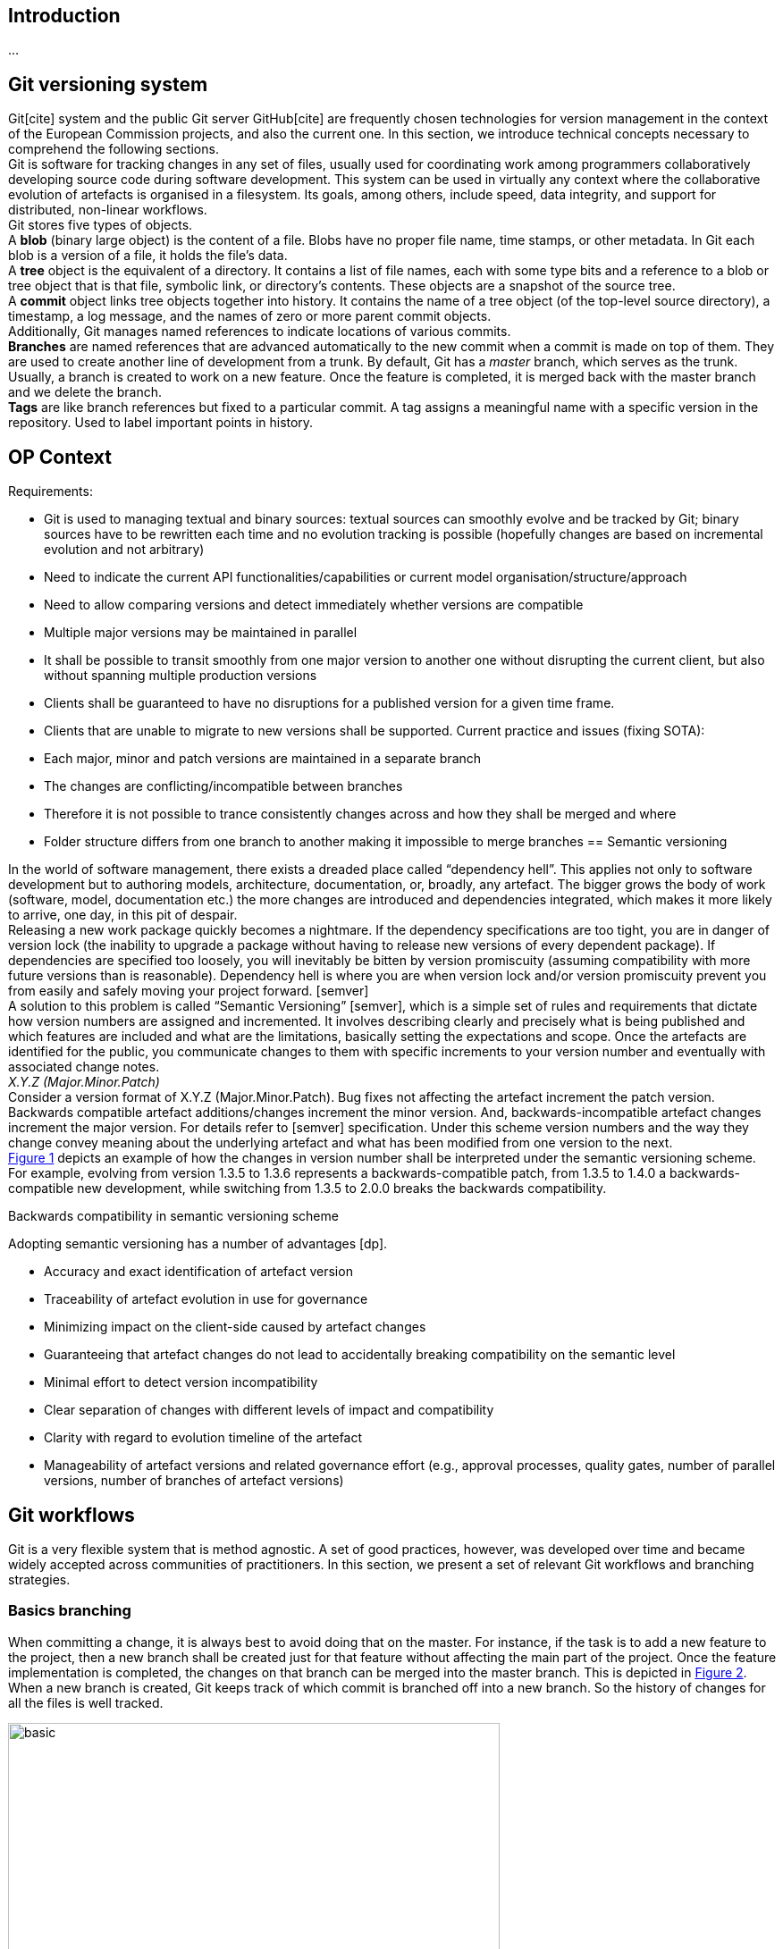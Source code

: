 == Introduction
...

== Git versioning system

Git[cite] system and the public Git server GitHub[cite] are frequently chosen technologies for version management in the context of the European Commission projects, and also the current one. In this section, we introduce technical concepts necessary to comprehend the following sections.  +
Git is software for tracking changes in any set of files, usually used for coordinating work among programmers collaboratively developing source code during software development. This system can be used in virtually any context where the collaborative evolution of artefacts is organised in a filesystem. Its goals, among others, include speed, data integrity, and support for distributed, non-linear workflows.  +
Git stores five types of objects.  +
A *blob* (binary large object) is the content of a file. Blobs have no proper file name, time stamps, or other metadata. In Git each blob is a version of a file, it holds the file's data. +
A *tree* object is the equivalent of a directory. It contains a list of file names, each with some type bits and a reference to a blob or tree object that is that file, symbolic link, or directory's contents. These objects are a snapshot of the source tree. +
A *commit* object links tree objects together into history. It contains the name of a tree object (of the top-level source directory), a timestamp, a log message, and the names of zero or more parent commit objects. +
Additionally, Git manages named references to indicate locations of various commits.  +
*Branches* are named references that are advanced automatically to the new commit when a commit is made on top of them. They are used to create another line of development from a trunk. By default, Git has a _master_ branch, which serves as the trunk. Usually, a branch is created to work on a new feature. Once the feature is completed, it is merged back with the master branch and we delete the branch.  +
*Tags* are like branch references but fixed to a particular commit. A tag assigns a meaningful name with a specific version in the repository. Used to label important points in history.

== OP Context

Requirements:

* Git is used to managing textual and binary sources: textual sources can smoothly evolve and be tracked by Git; binary sources have to be rewritten each time and no evolution tracking is possible (hopefully changes are based on incremental evolution and not arbitrary)
* Need to indicate the current API functionalities/capabilities or current model organisation/structure/approach
* Need to allow comparing versions and detect immediately whether versions are compatible
* Multiple major versions may be maintained in parallel
* It shall be possible to transit smoothly from one major version to another one without disrupting the current client, but also without spanning multiple production versions
* Clients shall be guaranteed to have no disruptions for a published version for a given time frame.
* Clients that are unable to migrate to new versions shall be supported.
Current practice and issues (fixing SOTA):

* Each major, minor and patch versions are maintained in a separate branch
* The changes are conflicting/incompatible between branches
* Therefore it is not possible to trance consistently changes across and how they shall be merged and where
* Folder structure differs from one branch to another making it impossible to merge branches
== Semantic versioning

In the world of software management, there exists a dreaded place called “dependency hell”. This applies not only to software development but to authoring models, architecture, documentation, or, broadly, any artefact. The bigger grows the body of work (software, model, documentation etc.) the more changes are introduced and dependencies integrated, which makes it more likely to arrive, one day, in this pit of despair. +
Releasing a new work package quickly becomes a nightmare. If the dependency specifications are too tight, you are in danger of version lock (the inability to upgrade a package without having to release new versions of every dependent package). If dependencies are specified too loosely, you will inevitably be bitten by version promiscuity (assuming compatibility with more future versions than is reasonable). Dependency hell is where you are when version lock and/or version promiscuity prevent you from easily and safely moving your project forward. [semver] +
A solution to this problem is called “Semantic Versioning” [semver], which is a simple set of rules and requirements that dictate how version numbers are assigned and incremented. It involves describing clearly and precisely what is being published and which features are included and what are the limitations, basically setting the expectations and scope. Once the artefacts are identified for the public, you communicate changes to them with specific increments to your version number and eventually with associated change notes.  +
_X.Y.Z (Major.Minor.Patch)_ +
Consider a version format of X.Y.Z (Major.Minor.Patch). Bug fixes not affecting the artefact increment the patch version. Backwards compatible artefact additions/changes increment the minor version. And, backwards-incompatible artefact changes increment the major version. For details refer to [semver] specification. Under this scheme version numbers and the way they change convey meaning about the underlying artefact and what has been modified from one version to the next. +
 <<sem-vserion>> depicts an example of how the changes in version number shall be interpreted under the semantic versioning scheme. For example, evolving from version 1.3.5 to 1.3.6 represents a backwards-compatible patch, from 1.3.5 to 1.4.0 a backwards-compatible new development, while switching from 1.3.5 to 2.0.0 breaks the backwards compatibility.

[#sem-vserion]
.Backwards compatibility in semantic versioning scheme
[reftext="Figure {counter:figure}",align="center"]
//image::../images/semantic_versioning.png[width=70%]
// image::../images/semantic_versioning.png[semantic versioning scheme, 500, align="center"]
// image::./docs/modules/ROOT/images/semantic_versioning.png[semantic versioning scheme, 500, align="center"]
Adopting semantic versioning has a number of advantages [dp].

* Accuracy and exact identification of artefact version
* Traceability of artefact evolution in use for governance
* Minimizing impact on the client-side caused by artefact changes
* Guaranteeing that artefact changes do not lead to accidentally breaking compatibility on the semantic level
* Minimal effort to detect version incompatibility
* Clear separation of changes with different levels of impact and compatibility
* Clarity with regard to evolution timeline of the artefact
* Manageability of artefact versions and related governance effort (e.g., approval processes, quality gates, number of parallel versions, number of branches of artefact versions)


== Git workflows

Git is a very flexible system that is method agnostic. A set of good practices, however, was developed over time and became widely accepted across communities of practitioners. In this section, we present a set of relevant Git workflows and branching strategies.

=== Basics branching

When committing a change, it is always best to avoid doing that on the master. For instance, if the task is to add a new feature to the project, then a new branch shall be created just for that feature without affecting the main part of the project. Once the feature implementation is completed, the changes on that branch can be merged into the master branch. This is depicted in <<basic-flow>>. +
When a new branch is created, Git keeps track of which commit is branched off into a new branch. So the history of changes for all the files is well tracked.

[#basic-flow]
.Basic branching flow with pull request
[reftext="Figure {counter:figure}",align="center"]
image::git-basic-flow.png[alt=basic,width=80%]

The contributor makes changes locally on a support branch (for example a feature) and when the work is complete, the changes are all pushed into the remote repository.  Then the contributor files a pull request, which means that before merging the branch into the master branch, the changes must be revised by peers. This process usually generates a number of improvement suggestions, which result in a series of additional minor commits. Using pull requests is a best practice generally adopted for ensuring a higher quality of work. When the pull request is accepted, the branch author or the repository maintainer merges the branch into the master or development branch, depending on the branching strategy. The pull request is closed and the feature branch is deleted from the repository.

=== Contribution types

Typical contribution - The typical day-to-day flow includes normal changes that contributors make to the codebase, changes that do not bring any heightened sense of urgency. These changes are ordinary in terms of size and complexity for your codebase and, generally, will make up the bulk of all the changes the contributors make. Since this flow will be used the most frequently, your strategy here must ensure proper coordination among the developers and support all relevant policies such as automated testing, pull requests, and deployments. +
Emergency hotfixes - An emergency hotfix is when a particular incident or issue has been expedited to deal with some emergent situation, normally bug fixes. Your flow must account for a contributor who needs to make an urgent change and get it all the way through your process and into production while still aligning with the typical development workflow. +
Simple vs complex changes - As the practice has evolved, the emphasis on contributors working on smaller changes and limited batch sizes has increased. This is due to the broader use of flow-based delivery practices. However, there are still situations when large, complex changes must be made and the branching strategy must accommodate those situations. +
Standard vs experimental changes - Contributors feel greater certainty about how standard code changes will perform than with experimental code changes. For example, if a new untested approach is evaluated, or an experimental feature is developed, the result is almost always uncertain about how well it integrates with the existing codebase. In that case, the changes may or may not actually go to production but still need to be shared with other contributors. The branching strategy must account for these types of experimental changes.

=== Branch types

Typically the branches are divided into two categories, the main branches: master and development; and supporting branches: feature, hotfix, release.  +
Any repository holds at least one min branch, and in the case, a development branch is adopted then there are two main branches with an infinite lifetime.  +
The branching strategy needs to support parallel work between contributors, ease tracking of features, prepare for production releases and to assist in quickly fixing live production problems. This is done with supporting branches. Unlike the main branches, these branches always have a limited lifetime, since they are removed after the work is completed. +
*Master branch* - Every Git repository has a trunk (also referred to as main, mainline, or the master branch). When a Git repository is created, the trunk exists automatically as the implicit first branch. The use of a trunk and the timing of changes landing on it vary depending on the exact branching strategy being used. In trunk-based development, the trunk is the central branch to which all developers send their code changes. +
*Feature branch* - A feature branch is used to develop a new feature. It can be short- or long-lived depending on the specific branching flow. The branch often is used by a single contributor for only their changes, but it is possible to share it with other contributors as well. Feature branch spans from either the trunk or development branch depending on the branching strategy.  +
*Development branch* (optional) - The development branch is a long-lived feature branch that holds changes made by contributors before they’re ready to go to production. It parallels the trunk and is never removed. Some teams have the development branch correspond with a non-production environment. As such, commits to the development branch trigger test environment deployments if automation is set up. Development and trunk are frequently bidirectionally integrated, and it’s typical for a contributor to bear the responsibility of integrating them. Some branching strategies avoid development branch and span feature or hotfix branches directly from the trunk. This is decided by the branching strategy and in our case, we leave it out.  +
*Release branch* - A release branch can be either short-lived or long-lived depending on the strategy. In either case, the release branch reflects a set of changes that are intended to go through the production release process. It usually involves, among others, increasing the version number, announcing a release, fixing last-minute bugs but no new features are included.   +
*Hotfix branch* - A hotfix branch is a branch that’s used generally to hold changes related to emergency bug fixes. They are typically short-lived and are split off from a release or main branch. These branches are common in projects with explicitly versioned artefacts.

=== Naming conventions

Consider the (branch_type/branch_id) naming convention for branches. The branch_type is one of the adopted branching strategy: _master, feature, hotfix, release_. The branch_id is a unique identifier. In case the development process is managed with a ticket management system, then the branch_id shall be the ticket id. Alternatively, branches can be given mnemonic identifiers, but doing so is discouraged as a regular practice. +
_branch_type/branch_id_ +
So for example implementation of a feature registers under id “#32” in the ticket management system, shall be developed in the branch named “feature/32”. While bug “#45” shall be fixed in the branch named “hotfix/45”. Preparation of release “0.5.0” shall be done in the branch named “release/0.5.0”. +
_vX.Y.X_ +
Tags on the other hand shall be named always by the semantic version scheme mentioned in the previous section. A good practice is to add the prefix “v” for “version” like this “vX.Y.X”. For example, the release “0.5.1” shall be tagged with “v0.5.1”.

=== Simplified Gitflow model

Gitflow model has been developed over 10 years ago [] and is the result of crystallising Git usage best practices. It involves two main branches: master and development. In this section, we describe a simplified version of it, which using only a single main branch: the master.  +
<<simple-gitflow>> depicts a prototypical branch organisation covering the typical use cases presented in this report.

[#simple-gitflow]
.Simplified Gitflow model
[reftext="Figure {counter:figure}",align="center"]
image::git-simplified-flow.png[alt=basic,width=97%]

==== Developing a new feature

New developments are done by branching off a new feature branch from the master, or occasionally from another feature branch. It is always merged back into the master and deleted as soon as the development is completed and revised in a pull request process. At the development time, it may not be known when the feature will be released so it can be incorporated in the next or future versions.

==== Releasing a new version

To prepare a new release, create a branch named after its version. On this branch will be done the entire production release for a new version. This includes making last-minute adjustments and bug fixes, preparing the meta-data for release (version numbers, build dates, etc.), writing the release notes, etc. By doing all of this work on a release branch, the master branch is cleared to receive features for the next big release.  +
The key moment to branch off a new release branch from the master is when it reflects the desired state of the new release, incorporating all the planned features. All features targeted at future releases must wait until after the release branch is branched off. +
Adding large new features here is strictly prohibited. They must be merged into master, and therefore, wait for the next big release. +
When the state of the release branch is ready to become a real release, some actions need to be carried out. First, the release branch is merged into master, and the release branch closed. Next, that commit on master must be tagged with the release version for easy future reference to this point in history.

==== Fixing bugs

Hotfix branches are very much like release branches in that they are also meant to prepare for a new production release, albeit unplanned. They arise from the necessity to act immediately upon an undesired state of a released version. When a critical bug is discovered in the active version it must be resolved immediately, a hotfix branch may be branched off from the corresponding tag on the master branch that marks the production version. +
The essence is that the work of the most contributors on the master branch can continue with the feature developments, while a dedicated person is preparing a quick production fix. When the bug is resolved, a new version is released incrementing the patch number only, and merging the changes into the master.

== Evolution patterns

=== Two in Production

An artefact evolves and new versions with improved content or functionality are offered regularly. At some point in time, the decision to evolve to a new major version is taken and the changes of the new version are not backwards compatible anymore. This is a breaking evolution for existing clients. However, clients evolve at different speeds. Some of them cannot be forced to upgrade to the latest version in a short time frame. Their development and evolution pace is different and is based on their needs and requirements. +
As publishers, we need to ensure the possibility to gradually update an artefact without breaking existing clients, but also without having to maintain a large number of active versions. In the case of software development, this means running and maintaining multiple versions in production. In the case of ontologies, schemas and models this means maintaining multiple model versions published and officially declared as working standards.

[#two-in-production]
.Two in production evolution pattern
[reftext="Figure {counter:figure}",align="center"]
image::two-in-production.png[alt=basic,width=90%]

The solution is to maintain two versions of a model in parallel as working standards as depicted in <<two-in-production>>. These two model versions provide roughly the same domain coverage but are incompatible with each other because they implement different modelling decisions and approaches.  +
Or, in the case of software products, deploy and support two versions of a software endpoint and its operations that provide variations of the same functionality, but do not have to be compatible with each other.  +
After a grace period, the older version must be decommissioned. The result is a continuous update and decommissions of the versions in a rolling and overlapping fashion. +
To do so choose the major versions that will be active in parallel (for example 2.x.x and 3.x.x) and inform the clients about the life cycle. When releasing the new artefact version into production or as a working standard, decommission the previous version and inform the clients about the update and migration options. This way a sliding window of active versions is created in which clients have time to evolve to the new one before the old one is decommissioned. Offer a limited time guarantee as explained in the next section.

=== Limited Lifetime Guarantee

An artefact has been published and made available to at least one client. The publisher cannot manage or influence the evolution roadmaps of its clients, or the damage caused by forcing clients to change their implementation. Therefore, the publisher does not want to make any breaking changes in the active versions of the artefacts, but still wants to improve them and evolve them in the future. +
To do so the publisher has to let clients know for how long they can rely on the published version of an artefact. In addition, the publisher must guarantee to not break the published artefacts for a given fixed time frame. Typical time frames are multitudes of 6 months (6, 12, 18, or 24 months), which seems to provide a good balance for provider and client needs in practice. +
This pattern is used in combination with the previously described pattern of two (or more) active parallel versions for a limited time. On the one hand, this keeps the client safe from unwanted negative impact or outages. On the other hand, this sets a well-known deadline in advance that the client can plan for a smooth transition to the new version. +
After the timeframe expires the old version can either be decommissioned or discontinued. That is, either the version is declared obsolete and discouraged from usage; or, the version is simply no longer maintained. +
A consequence of this approach is that it is possible to plan it well due to fixed time windows known long in advance. This, however, limits the possibility to respond to urgent unforeseen changes. Also, clients are forced to update, which may conflict with their roadmap; while the clients that cannot migrate to the new version are abandoned, unless an additional service agreement is set in place for them. +
This strategy is a middle ground between two of its variations: (a) the eternal lifetime guarantee and (b) the aggressive obsolescence. We briefly summarize these variations in the next sections. We, however, discourage adopting any of them.

=== Aggressive Obsolescence

Once an artefact has been released, it evolves and new versions with added, removed or changed content or functionality are offered. In order to reduce effort, artefact providers do not want to support certain commitments for clients anymore, e.g., because they are no longer used regularly or are superseded by alternative versions. +
In order to reduce maintenance efforts to a minimum, the publisher announces a decommissioning date as early as possible for the obsolete artefacts. Declare such artefacts to be immediately deprecated (i.e., still available, but no longer recommended to be used) so that clients have barely enough time to upgrade to a newer or alternative version. Remove the artefact support as soon as the deadline has passed. +
Such an approach may be considered disruptive and quite brutal by many clients. Therefore to acknowledge and offer a balance of power between the publisher and client, for example,  involve the clients or give them the possibility to steer the artefact design and evolution. It can, for example, take the form of an evolution workgroup, standardisation committee or regular public consultations.  +
The consequences of this approach are that the publisher codebase is kept small and thus easier to maintain. The publisher must announce which features are deprecated and when they will be decommissioned, while the clients must migrate to the new version.  +
If saving costs is not an optimisation factor, but rather serving each client diligently is, then the next pattern proposes how to approach this.

=== Eternal Lifetime Guarantee

An artefact has been made available to at least one client. A new version is evolved and also published. However, one or more of the clients cannot be asked to upgrade to use the latest version. +
To support clients that are unwilling or unable to migrate to newer API versions at all, guarantee to never break or discontinue a published artefact version.  +
This shall not mean, however, parallel developments. The new features and evolutions shall be done for the new versions of an artefact, while the old version may benefit from bug fixes, which ideally may be also ported into the new version. The development on the old versions shall stop, however, otherwise we reach the split point where the old version evolves differently based on the requirements of a few clients rather than the original artefact vision. And thus the two evolutions shall be maintained in different repositories because they are no longer parallel versions but distinct artefacts.  +
The consequences of this approach are that the clients do not need to change while the publisher becomes more attractive because clients can expect the artefacts to remain available for a long time. On the downside, the innovation opportunities are lost and the technical debt accumulating on the publisher side, which leads to the increased maintenance costs.

=== Experimental Preview

A publisher is developing a new artefact version that differs significantly from the published version(s) and is still under intensive development. As a result, the publisher wants to be able to freely make any modifications necessary without any commitments to the clients. However, the publisher also wants to offer its clients early access so that these clients can start experimenting and integrating against the new artefact version and comment on the functionality and structure. This is in fact an approach in support of an iterative and incremental, or even agile, development process. +
The idea is to enable providers to share the experimental artefact version with the clients with minimal risks and also obtain early adopter feedback without having to freeze the development process. +
This can be done by providing early access to the artefact version in development on a best-effort base without making any commitments about representation, structure or functionality offered, stability, and longevity. The lack of maturity and experimental nature must be clearly and explicitly articulated about this artefact version. +
This approach brings advantages for both clients and publishers. Clients have early access to innovation and the opportunity to influence the artefact design and development, thereby living according to agile values and principles such as welcoming change and responding to it continuously. Publishers have the flexibility to freely and rapidly change the artefact before declaring it stable. This, however, has a downside in that it may be difficult for providers to attract clients due to the lack of long term commitment or perceived immaturity. Clients have to keep changing their implementation if they do not run out of budget until a stable version is released. +
The experimental preview, which covers the pre-release guarantees, is complemented by an application of two versions in the production approach for governing the life cycle of active artefact versions. The experimental preview can either be made available to all known or unknown clients; alternatively, a closed user group can be selected for it, which limits the support and communication efforts.

== When to spin off the project?

Provide a rule of thumb when a project version (developed a long time on a branch) shall be migrated into a new repository. +
*_Dealing with support of previous versions_* +
https://github.com/GitTools/GitVersion/issues/1309[_https://Github.com/GitTools/GitVersion/issues/1309]_ +
_The normal way to handle this is to create _https://gitversion.readthedocs.io/en/latest/git-branching-strategies/gitflow-examples/#support-branches[_support branches]__ for the older versions you need to support. Since you'll do most development on the latest version, residing in __+master+__ and __+develop+__, you'll most likely only need __+hotfix/*+__ branches to fix bugs and then merge these against __+master+__ and the different __+release/*+__ branches you have._ +
_If you need to do major feature developments on your support branches, you need to treat the support branches as __+master+__ for each version, skipping __+develop+__ altogether. If you need __+develop+__ because you need a synchronisation point between several ongoing feature branches on an old version of the product, it almost sounds like that version warrants separation out into its own repository._ +
https://gitversion.readthedocs.io/en/latest/input/docs/git-branching-strategies/gitflow-examples/[_https://Gitversion.readthedocs.io/en/latest/input/docs/Git-branching-strategies/Gitflow-examples/]_


= To be revised


Why are multiple branches needed? +
Multiple branches are needed to support multiple parallel developments and to not affect the main project when developing a feature

*Project development with different versions*

*Option 1: Different repositories * +
A project with multiple versions will have a different repository for each version.

*Pros:*

* Develop multiple versions at the same time
* Easy to work with binary files

*Cons:*

* Not easy to maintain
* Not a linear development history
* Creating a centralized documentation might bring difficulties


*Option 2:  Branches that will merge into master* +
Use branches created from master to experiment, make edits and additions and changes and eventually roll that branch back into the master once the work has been approved. The master branch then is updated to contain all the work done. +
* Pros:*

* Keep a linear history for the project development
* Easy to maintain
*Cons:*

* Developing multiple versions of binary files will require creating a new folder with the modified file before merging it into the master to avoid conflicts
* The master branch will need to  have a folder for each version
*Option 3: Separate branches* +
Use branches to develop versions in parallel without having any links or history between them. In this case, each version will have its own branch and the master branch will become redundant. +
* Pros:*

* Develop multiple versions at the same time
*Cons:*

* The repository will become messy and hard to maintain
* Development history will not be easy to follow
* The Master branch will become redundant


*Option 4: Separate branches that will be deleted* +
Use branches to develop versions in parallel without having any links or history between them. In this case, each version will have its own branch and it will be deleted once the version is fully developed and reached the end of life +
* Pros:*

* Develop multiple versions at the same time
*Cons:*

* The repository will become messy and hard to maintain
* Development history will be lost
* Master branch will become redundant
* After the branch it deleted you can go back and work on it

















Tags

Like most VCSs, Git has the ability to tag specific points in a repository’s history as being important. Typically, people use this functionality to mark release points (v1.0, v2.0 and so on).

Tags will be used to mark a release of the product and depending on project development they will have to be use differently.


Project development with different repositories

* Tags will be created on the master branch for each repository
Project development with branches that will merge into master

* Tags will be created on the master branch after the version branch has been merged
Project development with separate branches

* Tags will be created on the version branch
Project development with separate branches that will be deleted

* Tags will be created on the version branch





== References

[semver] - https://semver.org/[https://semver.org/] +
[dp] - https://leanpub.com/dpr[Design Practice Reference - Guides and Templates to Craft Quality Software in Style] +
[software-acrhitecture] -  https://leanpub.com/software-architecture[https://leanpub.com/software-architecture] +
[gitflow] -https://dl.acm.org/doi/10.1145/2774993.2775064[ GitFlow: flow revision management for software-defined networks]







